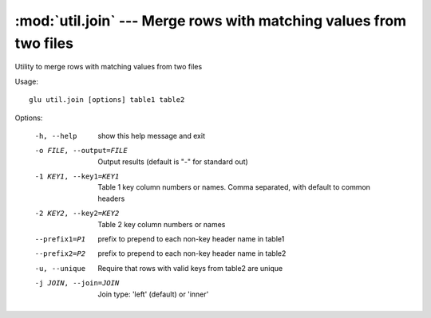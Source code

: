 ===================================================================
:mod:`util.join` --- Merge rows with matching values from two files
===================================================================

.. module:: util.join
   :synopsis: Merge rows with matching values from two files

.. module:: join
   :synopsis: Merge rows with matching values from two files

Utility to merge rows with matching values from two files

Usage::

  glu util.join [options] table1 table2

Options:

  -h, --help            show this help message and exit
  -o FILE, --output=FILE
                        Output results (default is "-" for standard out)
  -1 KEY1, --key1=KEY1  Table 1 key column numbers or names.  Comma separated,
                        with default to common headers
  -2 KEY2, --key2=KEY2  Table 2 key column numbers or names
  --prefix1=P1          prefix to prepend to each non-key header name in
                        table1
  --prefix2=P2          prefix to prepend to each non-key header name in
                        table2
  -u, --unique          Require that rows with valid keys from table2 are
                        unique
  -j JOIN, --join=JOIN  Join type: 'left' (default) or 'inner'
